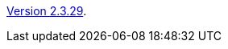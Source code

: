 :jbake-type: post
:jbake-status: published
:jbake-date: 2012-01-27
:jbake-title: Version 2.3.29

link:http://www.algoanim.net/downloads/animal-2329-2.jar[Version 2.3.29].